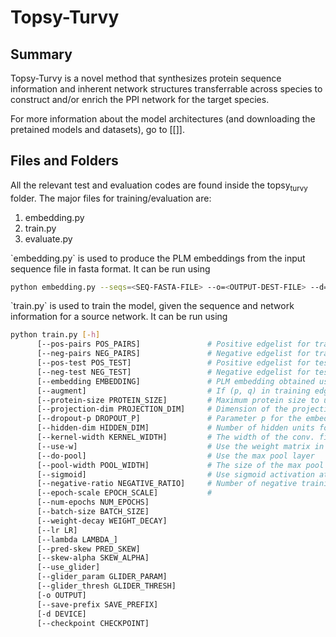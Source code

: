 * Topsy-Turvy 
** Summary
Topsy-Turvy is a novel method that synthesizes protein sequence information and 
inherent network structures transferrable across species to construct and/or enrich the PPI 
network for the target species.  


For more information about the model architectures (and downloading the pretained models
and datasets), go to [[]].

** Files and Folders

All the relevant test and evaluation codes are found inside the topsy_turvy folder. 
The major files for training/evaluation are:

1. embedding.py  
2. train.py
3. evaluate.py



`embedding.py` is used to produce the PLM embeddings from the input sequence file in 
fasta format. It can be run using

#+BEGIN_SRC bash
      python embedding.py --seqs=<SEQ-FASTA-FILE> --o=<OUTPUT-DEST-FILE> --d=<GPU-DEVICE-ID>
#+END_SRC


`train.py` is used to train the model, given the sequence and network information for a source 
network. It can be run using

#+BEGIN_SRC bash
python train.py [-h] 
      [--pos-pairs POS_PAIRS]               # Positive edgelist for training 
      [--neg-pairs NEG_PAIRS]               # Negative edgelist for training
      [--pos-test POS_TEST]                 # Positive edgelist for testing 
      [--neg-test NEG_TEST]                 # Negative edgelist for testing
      [--embedding EMBEDDING]               # PLM embedding obtained using `embedding.py`
      [--augment]                           # If (p, q) in training edgelist, add (q,p) for training too
      [--protein-size PROTEIN_SIZE]         # Maximum protein size to use in training data: default = 800
      [--projection-dim PROJECTION_DIM]     # Dimension of the projection layer: default 100
      [--dropout-p DROPOUT_P]               # Parameter p for the embedding dropout layer
      [--hidden-dim HIDDEN_DIM]             # Number of hidden units for comparison layer in contact prediction
      [--kernel-width KERNEL_WIDTH]         # The width of the conv. filter for contact prediction
      [--use-w]                             # Use the weight matrix in the interaction prediction or not
      [--do-pool]                           # Use the max pool layer
      [--pool-width POOL_WIDTH]             # The size of the max pool in the interaction model
      [--sigmoid]                           # Use sigmoid activation at the end of the interaction model: Default false
      [--negative-ratio NEGATIVE_RATIO]     # Number of negative training samples for each positive training sample
      [--epoch-scale EPOCH_SCALE]           # 
      [--num-epochs NUM_EPOCHS] 
      [--batch-size BATCH_SIZE]
      [--weight-decay WEIGHT_DECAY] 
      [--lr LR] 
      [--lambda LAMBDA_]
      [--pred-skew PRED_SKEW] 
      [--skew-alpha SKEW_ALPHA] 
      [--use_glider]
      [--glider_param GLIDER_PARAM] 
      [--glider_thresh GLIDER_THRESH]
      [-o OUTPUT] 
      [--save-prefix SAVE_PREFIX] 
      [-d DEVICE]
      [--checkpoint CHECKPOINT] 
#+END_SRC
